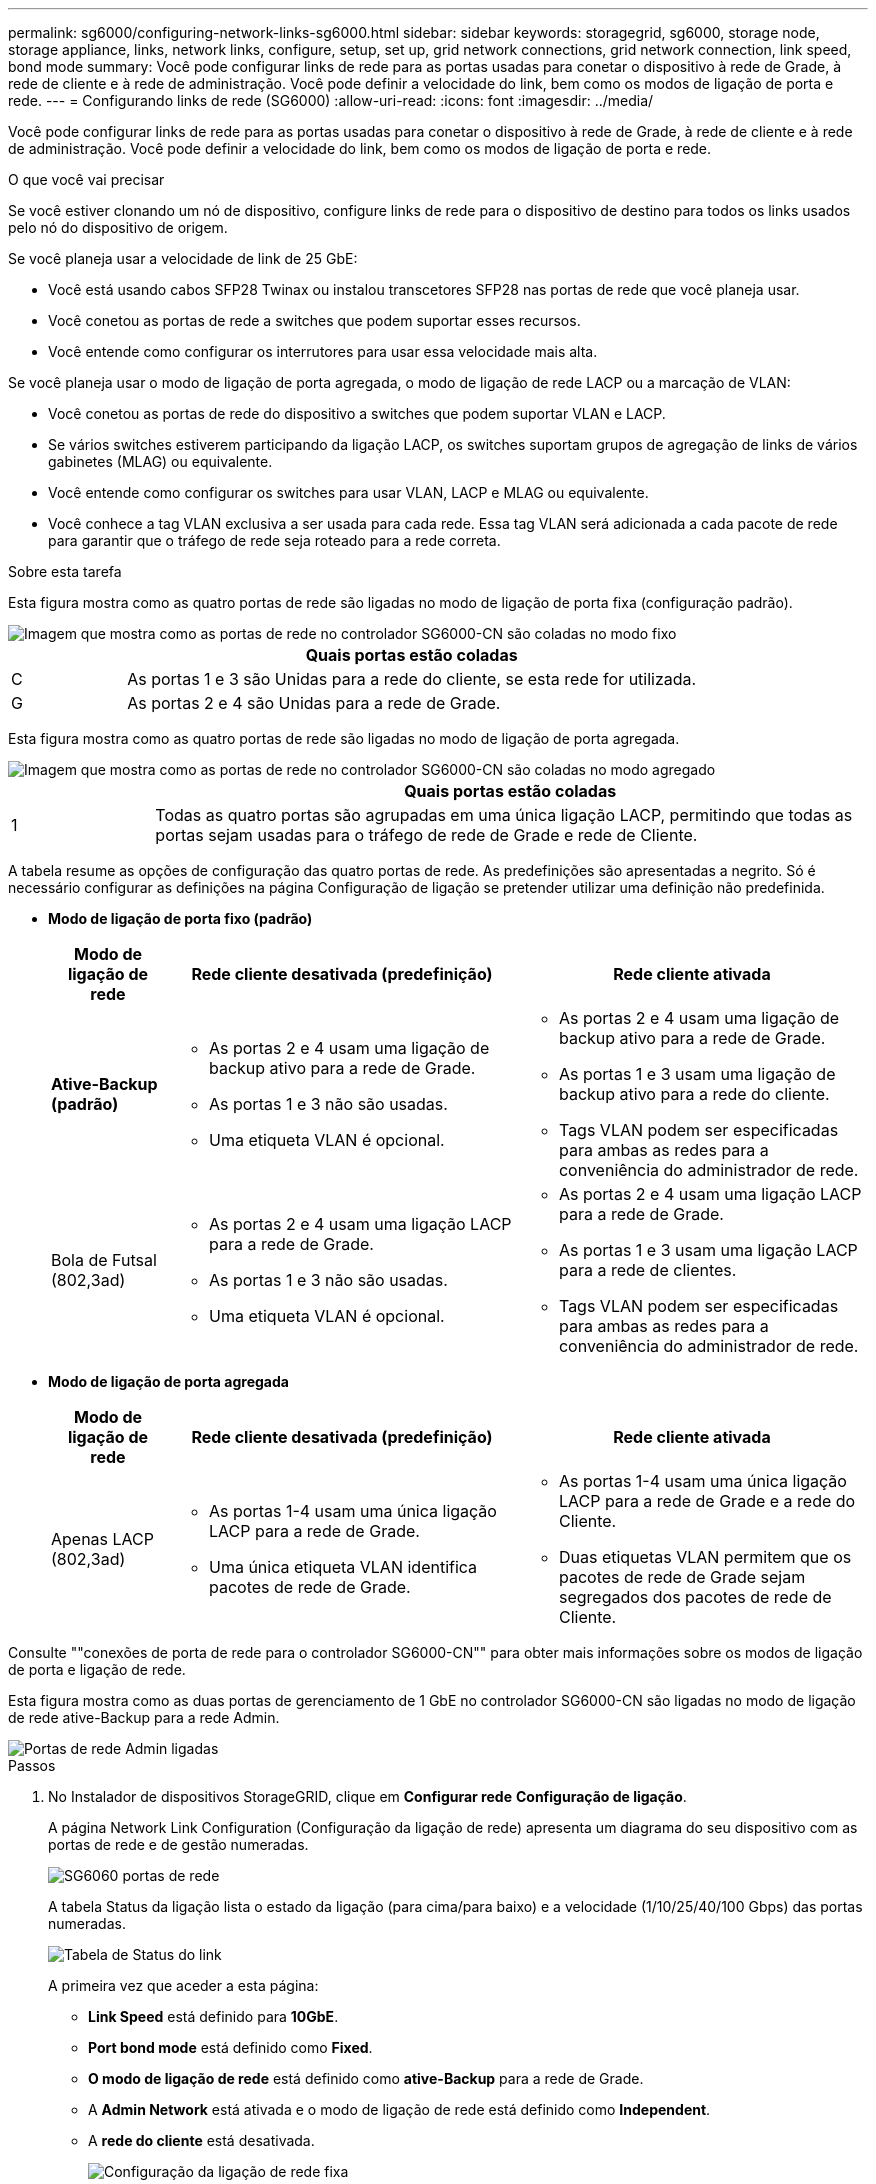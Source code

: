 ---
permalink: sg6000/configuring-network-links-sg6000.html 
sidebar: sidebar 
keywords: storagegrid, sg6000, storage node, storage appliance, links, network links, configure, setup, set up, grid network connections, grid network connection, link speed, bond mode 
summary: Você pode configurar links de rede para as portas usadas para conetar o dispositivo à rede de Grade, à rede de cliente e à rede de administração. Você pode definir a velocidade do link, bem como os modos de ligação de porta e rede. 
---
= Configurando links de rede (SG6000)
:allow-uri-read: 
:icons: font
:imagesdir: ../media/


[role="lead"]
Você pode configurar links de rede para as portas usadas para conetar o dispositivo à rede de Grade, à rede de cliente e à rede de administração. Você pode definir a velocidade do link, bem como os modos de ligação de porta e rede.

.O que você vai precisar
Se você estiver clonando um nó de dispositivo, configure links de rede para o dispositivo de destino para todos os links usados pelo nó do dispositivo de origem.

Se você planeja usar a velocidade de link de 25 GbE:

* Você está usando cabos SFP28 Twinax ou instalou transcetores SFP28 nas portas de rede que você planeja usar.
* Você conetou as portas de rede a switches que podem suportar esses recursos.
* Você entende como configurar os interrutores para usar essa velocidade mais alta.


Se você planeja usar o modo de ligação de porta agregada, o modo de ligação de rede LACP ou a marcação de VLAN:

* Você conetou as portas de rede do dispositivo a switches que podem suportar VLAN e LACP.
* Se vários switches estiverem participando da ligação LACP, os switches suportam grupos de agregação de links de vários gabinetes (MLAG) ou equivalente.
* Você entende como configurar os switches para usar VLAN, LACP e MLAG ou equivalente.
* Você conhece a tag VLAN exclusiva a ser usada para cada rede. Essa tag VLAN será adicionada a cada pacote de rede para garantir que o tráfego de rede seja roteado para a rede correta.


.Sobre esta tarefa
Esta figura mostra como as quatro portas de rede são ligadas no modo de ligação de porta fixa (configuração padrão).

image::../media/sg6000_cn_fixed_port.gif[Imagem que mostra como as portas de rede no controlador SG6000-CN são coladas no modo fixo]

[cols="1a,5a"]
|===
|  | Quais portas estão coladas 


 a| 
C
 a| 
As portas 1 e 3 são Unidas para a rede do cliente, se esta rede for utilizada.



 a| 
G
 a| 
As portas 2 e 4 são Unidas para a rede de Grade.

|===
Esta figura mostra como as quatro portas de rede são ligadas no modo de ligação de porta agregada.

image::../media/sg6000_cn_aggregate_port.gif[Imagem que mostra como as portas de rede no controlador SG6000-CN são coladas no modo agregado]

[cols="1a,5a"]
|===
|  | Quais portas estão coladas 


 a| 
1
 a| 
Todas as quatro portas são agrupadas em uma única ligação LACP, permitindo que todas as portas sejam usadas para o tráfego de rede de Grade e rede de Cliente.

|===
A tabela resume as opções de configuração das quatro portas de rede. As predefinições são apresentadas a negrito. Só é necessário configurar as definições na página Configuração de ligação se pretender utilizar uma definição não predefinida.

* *Modo de ligação de porta fixo (padrão)*
+
[cols="1a,3a,3a"]
|===
| Modo de ligação de rede | Rede cliente desativada (predefinição) | Rede cliente ativada 


 a| 
*Ative-Backup (padrão)*
 a| 
** As portas 2 e 4 usam uma ligação de backup ativo para a rede de Grade.
** As portas 1 e 3 não são usadas.
** Uma etiqueta VLAN é opcional.

 a| 
** As portas 2 e 4 usam uma ligação de backup ativo para a rede de Grade.
** As portas 1 e 3 usam uma ligação de backup ativo para a rede do cliente.
** Tags VLAN podem ser especificadas para ambas as redes para a conveniência do administrador de rede.




 a| 
Bola de Futsal (802,3ad)
 a| 
** As portas 2 e 4 usam uma ligação LACP para a rede de Grade.
** As portas 1 e 3 não são usadas.
** Uma etiqueta VLAN é opcional.

 a| 
** As portas 2 e 4 usam uma ligação LACP para a rede de Grade.
** As portas 1 e 3 usam uma ligação LACP para a rede de clientes.
** Tags VLAN podem ser especificadas para ambas as redes para a conveniência do administrador de rede.


|===
* *Modo de ligação de porta agregada*
+
[cols="1a,3a,3a"]
|===
| Modo de ligação de rede | Rede cliente desativada (predefinição) | Rede cliente ativada 


 a| 
Apenas LACP (802,3ad)
 a| 
** As portas 1-4 usam uma única ligação LACP para a rede de Grade.
** Uma única etiqueta VLAN identifica pacotes de rede de Grade.

 a| 
** As portas 1-4 usam uma única ligação LACP para a rede de Grade e a rede do Cliente.
** Duas etiquetas VLAN permitem que os pacotes de rede de Grade sejam segregados dos pacotes de rede de Cliente.


|===


Consulte ""conexões de porta de rede para o controlador SG6000-CN"" para obter mais informações sobre os modos de ligação de porta e ligação de rede.

Esta figura mostra como as duas portas de gerenciamento de 1 GbE no controlador SG6000-CN são ligadas no modo de ligação de rede ative-Backup para a rede Admin.

image::../media/sg6000_cn_bonded_managemente_ports.gif[Portas de rede Admin ligadas]

.Passos
. No Instalador de dispositivos StorageGRID, clique em *Configurar rede* *Configuração de ligação*.
+
A página Network Link Configuration (Configuração da ligação de rede) apresenta um diagrama do seu dispositivo com as portas de rede e de gestão numeradas.

+
image::../media/sg6060_configuring_network_ports.png[SG6060 portas de rede]

+
A tabela Status da ligação lista o estado da ligação (para cima/para baixo) e a velocidade (1/10/25/40/100 Gbps) das portas numeradas.

+
image::../media/sg6060_configuring_network_linkstatus.png[Tabela de Status do link]

+
A primeira vez que aceder a esta página:

+
** *Link Speed* está definido para *10GbE*.
** *Port bond mode* está definido como *Fixed*.
** *O modo de ligação de rede* está definido como *ative-Backup* para a rede de Grade.
** A *Admin Network* está ativada e o modo de ligação de rede está definido como *Independent*.
** A *rede do cliente* está desativada.
+
image:../media/network_link_configuration_fixed.png["Configuração da ligação de rede fixa"]



. Se você planeja usar a velocidade de link de 25 GbE para as portas de rede, selecione *25GbE* na lista suspensa velocidade de link.
+
Os switches de rede que você está usando para a rede de Grade e a rede do cliente também devem suportar e ser configurados para essa velocidade. Você deve usar cabos SFP28 Twinax ou cabos óticos e transcetores SFP28.

. Ative ou desative as redes StorageGRID que pretende utilizar.
+
A rede de Grade é necessária. Não é possível desativar esta rede.

+
.. Se o dispositivo não estiver conetado à rede Admin, desmarque a caixa de seleção *Ativar rede* para a rede Admin.
+
image::../media/admin_network_disabled.gif[Captura de tela mostrando a caixa de seleção para ativar ou desativar a rede Admin]

.. Se o dispositivo estiver conetado à rede do cliente, marque a caixa de seleção *Ativar rede* para a rede do cliente.
+
As definições de rede do cliente para as portas de rede são agora apresentadas.



. Consulte a tabela e configure o modo de ligação de porta e o modo de ligação de rede.
+
Este exemplo mostra:

+
** *Aggregate* e *LACP* selecionados para as redes Grid e Client. Você deve especificar uma tag VLAN exclusiva para cada rede. Pode selecionar valores entre 0 e 4095.
** *Ative-Backup* selecionado para a rede Admin.
+
image:../media/network_link_configuration_aggregate.gif["Captura de tela mostrando as configurações de Link para o modo agregado"]



. Quando estiver satisfeito com suas seleções, clique em *Salvar*.
+

NOTE: Poderá perder a ligação se tiver efetuado alterações à rede ou à ligação através da qual está ligado. Se você não estiver conetado novamente dentro de 1 minuto, insira novamente o URL do Instalador de appliance StorageGRID usando um dos outros endereços IP atribuídos ao appliance
`*https://_SG6000-CN_Controller_IP_:8443*`



.Informações relacionadas
link:port-bond-modes-for-sg6000-cn-controller.html["Modos de ligação de porta para o controlador SG6000-CN"]

link:configuring-storagegrid-ip-addresses-sg6000.html["Configurando endereços IP do StorageGRID"]
